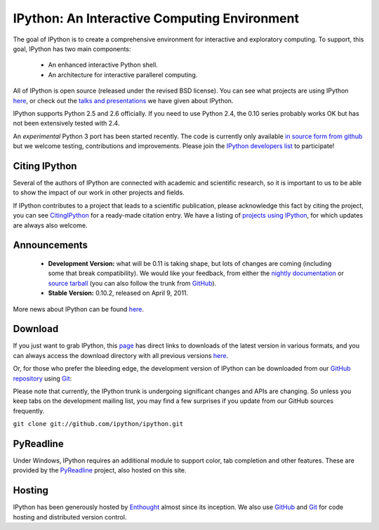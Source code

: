 =============================================
IPython: An Interactive Computing Environment
=============================================

The goal of IPython is to create a comprehensive environment for
interactive and exploratory computing.  To support, this goal, IPython
has two main components:

	- An enhanced interactive Python shell.
	- An architecture for interactive parallerel computing.

All of IPython is open source (released under the revised BSD license). You can
see what projects are using IPython `here <project.html>`_, or check out the
`talks and presentations <presentation.html>`_ we have given about IPython.  

IPython supports Python 2.5 and 2.6 officially.  If you need to use Python 2.4,
the 0.10 series probably works OK but has not been extensively tested with 2.4.

An *experimental* Python 3 port has been started recently.  The code is
currently only available 
`in source form from github <http://github.com/ipython/ipython-py3k>`_ but we
welcome testing, contributions and improvements. Please join the 
`IPython developers list <http://mail.scipy.org/mailman/listinfo/ipython-dev>`_
to participate!

~~~~~~~~~~~~~~
Citing IPython
~~~~~~~~~~~~~~
Several of the authors of IPython are connected with academic and scientific research, so it is important to us to be able to show the impact of our work in other projects and fields.

If IPython contributes to a project that leads to a scientific publication, please acknowledge this fact by citing the project, you can see `CitingIPython <citing.html>`_ for a ready-made citation entry.  We have a listing of `projects using IPython <project.html>`_, for which updates are always also welcome.


~~~~~~~~~~~~~
Announcements
~~~~~~~~~~~~~
 - **Development Version:** what will be 0.11 is taking shape, but lots of changes are coming (including some that break compatibility).  We would like your feedback, from either the `nightly documentation <http://ipython.scipy.org/doc/nightly/html/whatsnew/development.html>`_ or `source tarball <http://github.com/ipython/ipython/tarball/master>`_ (you can also follow the trunk from `GitHub <http://github.com/ipython/ipython>`_).
 - **Stable Version:** 0.10.2, released on April 9, 2011.


More news about IPython can be found `here <news.html>`_.


~~~~~~~~
Download
~~~~~~~~
If you just want to grab IPython, this `page <download.html>`_ has direct links
to downloads of the latest version in various formats, and you can always access
the download directory with all previous versions `here <download.html>`_.


Or, for those who prefer the bleeding edge, the development version of IPython
can be downloaded from our `GitHub repository <http://github.com/ipython/ipython>`_
using `Git <http://git-scm.com>`_:

Please note that currently, the IPython trunk is undergoing significant changes
and APIs are changing. So unless you keep tabs on the development mailing list,
you may find a few surprises if you update from our GitHub sources frequently.

``git clone git://github.com/ipython/ipython.git``


~~~~~~~~~~
PyReadline
~~~~~~~~~~
Under Windows, IPython requires an additional module to support color, tab completion and other features. These are provided by the `PyReadline <pyreadline.html>`_ project, also hosted on this site.


~~~~~~~
Hosting
~~~~~~~
IPython has been generously hosted by `Enthought <http://enthought.com/>`_ almost since its inception.  We also use `GitHub <http://github.com/>`_ and `Git <http://git-scm.com/>`_ for code hosting and distributed version control.


